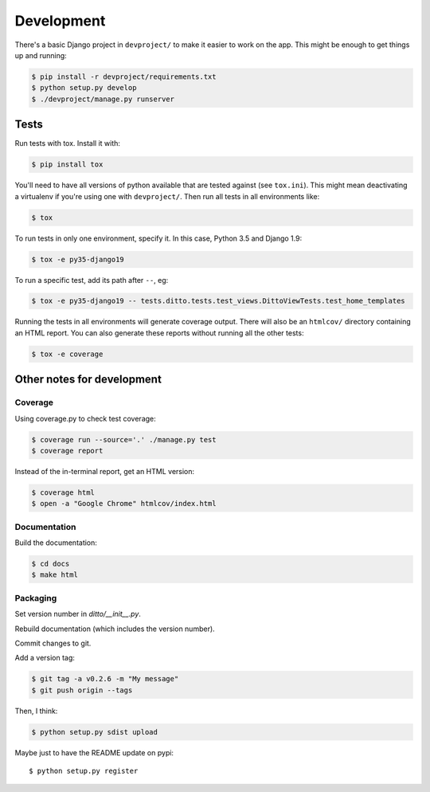 ###########
Development
###########


There's a basic Django project in ``devproject/`` to make it easier to work on
the app. This might be enough to get things up and running:

.. code-block:: shell

    $ pip install -r devproject/requirements.txt
    $ python setup.py develop
    $ ./devproject/manage.py runserver


*****
Tests
*****

Run tests with tox. Install it with:

.. code-block:: shell

    $ pip install tox

You'll need to have all versions of python available that are tested against (see ``tox.ini``). This might mean deactivating a virtualenv if you're using one with ``devproject/``. Then run all tests in all environments like:

.. code-block:: shell

    $ tox

To run tests in only one environment, specify it. In this case, Python 3.5 and
Django 1.9:

.. code-block:: shell

    $ tox -e py35-django19

To run a specific test, add its path after ``--``, eg:

.. code-block:: shell

    $ tox -e py35-django19 -- tests.ditto.tests.test_views.DittoViewTests.test_home_templates

Running the tests in all environments will generate coverage output. There will
also be an ``htmlcov/`` directory containing an HTML report. You can also
generate these reports without running all the other tests:

.. code-block:: shell

    $ tox -e coverage


***************************
Other notes for development
***************************

Coverage
========

Using coverage.py to check test coverage:

.. code-block:: shell

    $ coverage run --source='.' ./manage.py test
    $ coverage report

Instead of the in-terminal report, get an HTML version:

.. code-block:: shell

    $ coverage html
    $ open -a "Google Chrome" htmlcov/index.html

Documentation
=============

Build the documentation:

.. code-block:: shell

    $ cd docs
    $ make html

Packaging
=========

Set version number in `ditto/__init__.py`.

Rebuild documentation (which includes the version number).

Commit changes to git.

Add a version tag:

.. code-block:: shell

    $ git tag -a v0.2.6 -m "My message"
    $ git push origin --tags

Then, I think:

.. code-block:: shell

    $ python setup.py sdist upload

Maybe just to have the README update on pypi::

    $ python setup.py register


